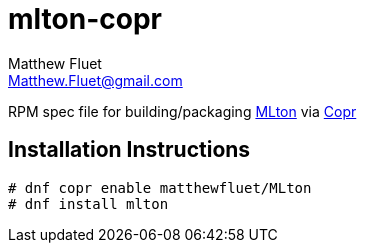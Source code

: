 = mlton-copr
Matthew Fluet <Matthew.Fluet@gmail.com>

ifdef::env-github[]
image:https://copr.fedorainfracloud.org/coprs/matthewfluet/MLton/package/mlton/status_image/last_build.png[Build Status, link = https://copr.fedorainfracloud.org/coprs/matthewfluet/MLton/package/mlton/]
endif::[]

RPM spec file for building/packaging http://mlton.org[MLton] via https://copr.fedorainfracloud.org/[Copr]

== Installation Instructions

[source,shell]
----
# dnf copr enable matthewfluet/MLton
# dnf install mlton
----
